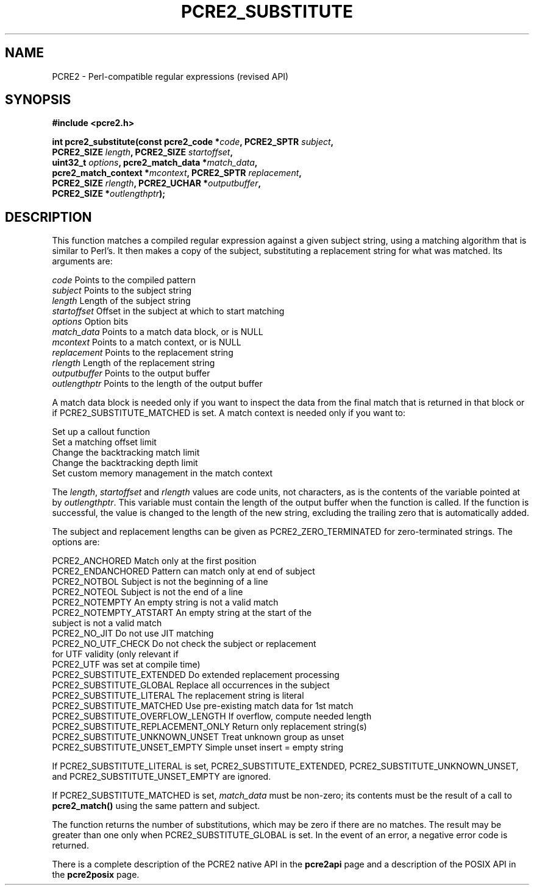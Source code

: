 .TH PCRE2_SUBSTITUTE 3 "22 January 2020" "PCRE2 10.35"
.SH NAME
PCRE2 - Perl-compatible regular expressions (revised API)
.SH SYNOPSIS
.rs
.sp
.B #include <pcre2.h>
.PP
.nf
.B int pcre2_substitute(const pcre2_code *\fIcode\fP, PCRE2_SPTR \fIsubject\fP,
.B "  PCRE2_SIZE \fIlength\fP, PCRE2_SIZE \fIstartoffset\fP,"
.B "  uint32_t \fIoptions\fP, pcre2_match_data *\fImatch_data\fP,"
.B "  pcre2_match_context *\fImcontext\fP, PCRE2_SPTR \fIreplacement\fP,"
.B "  PCRE2_SIZE \fIrlength\fP, PCRE2_UCHAR *\fIoutputbuffer\fP,"
.B "  PCRE2_SIZE *\fIoutlengthptr\fP);"
.fi
.
.SH DESCRIPTION
.rs
.sp
This function matches a compiled regular expression against a given subject
string, using a matching algorithm that is similar to Perl's. It then makes a
copy of the subject, substituting a replacement string for what was matched.
Its arguments are:
.sp
  \fIcode\fP          Points to the compiled pattern
  \fIsubject\fP       Points to the subject string
  \fIlength\fP        Length of the subject string
  \fIstartoffset\fP   Offset in the subject at which to start matching
  \fIoptions\fP       Option bits
  \fImatch_data\fP    Points to a match data block, or is NULL
  \fImcontext\fP      Points to a match context, or is NULL
  \fIreplacement\fP   Points to the replacement string
  \fIrlength\fP       Length of the replacement string
  \fIoutputbuffer\fP  Points to the output buffer
  \fIoutlengthptr\fP  Points to the length of the output buffer
.sp
A match data block is needed only if you want to inspect the data from the
final match that is returned in that block or if PCRE2_SUBSTITUTE_MATCHED is
set. A match context is needed only if you want to:
.sp
  Set up a callout function
  Set a matching offset limit
  Change the backtracking match limit
  Change the backtracking depth limit
  Set custom memory management in the match context
.sp
The \fIlength\fP, \fIstartoffset\fP and \fIrlength\fP values are code units,
not characters, as is the contents of the variable pointed at by
\fIoutlengthptr\fP. This variable must contain the length of the output buffer
when the function is called. If the function is successful, the value is
changed to the length of the new string, excluding the trailing zero that is
automatically added.
.P
The subject and replacement lengths can be given as PCRE2_ZERO_TERMINATED for
zero-terminated strings. The options are:
.sp
  PCRE2_ANCHORED             Match only at the first position
  PCRE2_ENDANCHORED          Pattern can match only at end of subject
  PCRE2_NOTBOL               Subject is not the beginning of a line
  PCRE2_NOTEOL               Subject is not the end of a line
  PCRE2_NOTEMPTY             An empty string is not a valid match
.\" JOIN
  PCRE2_NOTEMPTY_ATSTART     An empty string at the start of the
                              subject is not a valid match
  PCRE2_NO_JIT               Do not use JIT matching
.\" JOIN
  PCRE2_NO_UTF_CHECK         Do not check the subject or replacement
                              for UTF validity (only relevant if
                              PCRE2_UTF was set at compile time)
  PCRE2_SUBSTITUTE_EXTENDED  Do extended replacement processing
  PCRE2_SUBSTITUTE_GLOBAL    Replace all occurrences in the subject
  PCRE2_SUBSTITUTE_LITERAL   The replacement string is literal
  PCRE2_SUBSTITUTE_MATCHED   Use pre-existing match data for 1st match
  PCRE2_SUBSTITUTE_OVERFLOW_LENGTH  If overflow, compute needed length
  PCRE2_SUBSTITUTE_REPLACEMENT_ONLY  Return only replacement string(s)
  PCRE2_SUBSTITUTE_UNKNOWN_UNSET  Treat unknown group as unset
  PCRE2_SUBSTITUTE_UNSET_EMPTY  Simple unset insert = empty string
.sp
If PCRE2_SUBSTITUTE_LITERAL is set, PCRE2_SUBSTITUTE_EXTENDED,
PCRE2_SUBSTITUTE_UNKNOWN_UNSET, and PCRE2_SUBSTITUTE_UNSET_EMPTY are ignored.
.P
If PCRE2_SUBSTITUTE_MATCHED is set, \fImatch_data\fP must be non-zero; its
contents must be the result of a call to \fBpcre2_match()\fP using the same
pattern and subject.
.P
The function returns the number of substitutions, which may be zero if there
are no matches. The result may be greater than one only when
PCRE2_SUBSTITUTE_GLOBAL is set. In the event of an error, a negative error code
is returned.
.P
There is a complete description of the PCRE2 native API in the
.\" HREF
\fBpcre2api\fP
.\"
page and a description of the POSIX API in the
.\" HREF
\fBpcre2posix\fP
.\"
page.
